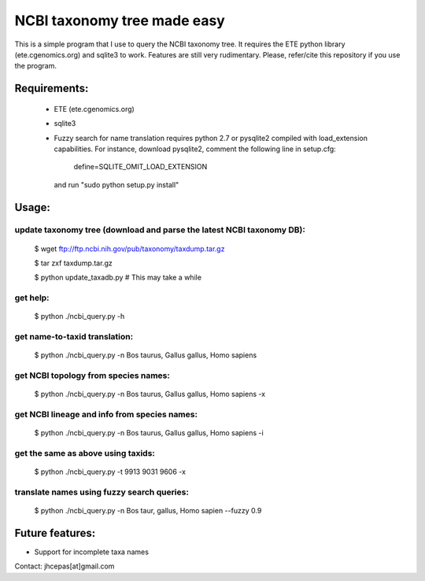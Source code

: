 NCBI taxonomy tree made easy
=============================

This is a simple program that I use to query the NCBI taxonomy
tree. It requires the ETE python library (ete.cgenomics.org) and
sqlite3 to work.  Features are still very rudimentary. Please,
refer/cite this repository if you use the program.

Requirements: 
***************

 * ETE (ete.cgenomics.org)
 * sqlite3 

 * Fuzzy search for name translation requires python 2.7 or pysqlite2
   compiled with load_extension capabilities.
   For instance, download pysqlite2, comment the following line in setup.cfg: 
  
      define=SQLITE_OMIT_LOAD_EXTENSION
  
   and run "sudo python setup.py install" 


Usage:
*********

update taxonomy tree (download and parse the latest NCBI taxonomy DB): 
-----------------------------------------------------------------------
  $ wget  ftp://ftp.ncbi.nih.gov/pub/taxonomy/taxdump.tar.gz

  $ tar zxf taxdump.tar.gz 

  $ python update_taxadb.py # This may take a while

get help:
------------
  $ python ./ncbi_query.py -h 

get name-to-taxid translation: 
------------------------------------
  $ python ./ncbi_query.py -n Bos taurus, Gallus gallus, Homo sapiens 

get NCBI topology from species names:
------------------------------------------------
  $ python ./ncbi_query.py -n Bos taurus, Gallus gallus, Homo sapiens -x

get NCBI lineage and info from species names: 
------------------------------------------------
  $ python ./ncbi_query.py -n Bos taurus, Gallus gallus, Homo sapiens -i

get the same as above using taxids: 
------------------------------------
  $ python ./ncbi_query.py -t 9913 9031 9606 -x

translate names using fuzzy search queries:
------------------------------------------------
  $ python ./ncbi_query.py -n Bos taur, gallus, Homo sapien --fuzzy 0.9

Future features: 
******************

* Support for incomplete taxa names


Contact: jhcepas[at]gmail.com
